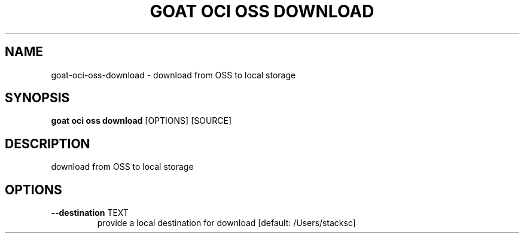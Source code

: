 .TH "GOAT OCI OSS DOWNLOAD" "1" "2023-09-21" "2023.9.20.2226" "goat oci oss download Manual"
.SH NAME
goat\-oci\-oss\-download \- download from OSS to local storage
.SH SYNOPSIS
.B goat oci oss download
[OPTIONS] [SOURCE]
.SH DESCRIPTION
download from OSS to local storage
.SH OPTIONS
.TP
\fB\-\-destination\fP TEXT
provide a local destination for download  [default: /Users/stacksc]
